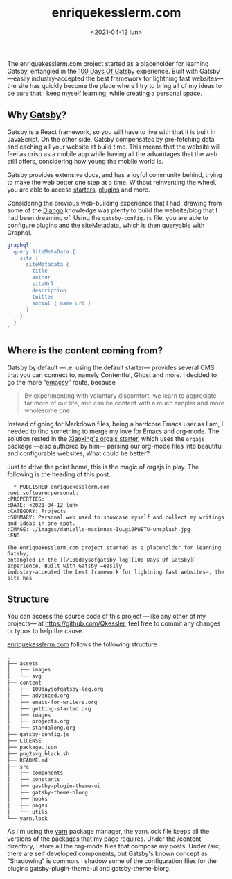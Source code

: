 #+TITLE: enriquekesslerm.com
#+DATE: <2021-04-12 lun>
#+CATEGORY: Projects
#+TAGS: web software personal
#+SUMMARY: Personal web used to showcase myself and collect my writings and ideas in one spot.
#+IMAGE: ./images/danielle-macinnes-IuLgi9PWETU-unsplash.jpg

The enriquekesslerm.com project started as a placeholder for learning Gatsby,
entangled in the [[/100daysofgatsby-log][100 Days Of Gatsby]] experience. Built with Gatsby —easily
industry-accepted the best framework for lightning fast websites—, the site has
quickly become the place where I try to bring all of my ideas to be sure that I
keep myself learning, while creating a personal space.

** Why [[https://www.gatsbyjs.com/][Gatsby]]?
   Gatsby is a React framework, so you will have to live with that it is built
   in JavaScript. On the other side, Gatsby compensates by pre-fetching data and
   caching all your website at build time. This means that the website will feel
   as crisp as a mobile app while having all the advantages that the web still
   offers, considering how young the mobile world is.

   [[file:images/gatsby-index.png]]
   
   Gatsby provides extensive docs, and has a joyful community behind, trying to
   make the web better one step at a time. Without reinventing the wheel, you
   are able to access [[https://www.gatsbyjs.com/starters/][starters]], [[https://www.gatsbyjs.com/plugins][plugins]] and more.
   
   Considering the previous web-building experience that I had, drawing from
   some of the [[https://www.djangoproject.com/][Django]] knowledge was plenty to build the website/blog that
   I had been dreaming of. Using the =gatsby-config.js= file, you are able to
   configure plugins and the siteMetadata, which is then queryable with Graphql.

   #+begin_src javascript
    graphql`
      query SiteMetaData {
        site {
          siteMetadata {
            title
            author
            siteUrl
            description
            twitter
            social { name url }
          }
        }
      }
    `
   #+end_src

** Where is the content coming from?
   Gatsby by default —i.e. using the default starter— provides several CMS that
   you can connect to, namely Contentful, Ghost and more. I decided to go the
   more “[[https://www.gnu.org/software/emacs/][emacsy]]” route, because

   #+begin_quote
   By experimenting with voluntary discomfort, we learn to appreciate far more of
   our life, and can be content with a much simpler and more wholesome one.
   #+end_quote
   
   Instead of going for Markdown files, being a hardcore Emacs user as I am, I
   needed to find something to merge my love for Emacs and org-mode. The
   solution rested in the [[https://www.huxiaoxing.com/building-a-website-with-org-mode-files][Xiaoxing's orgajs starter]], which uses the =orgajs=
   package —also authored by him— parsing our org-mode files into beautiful and
   configurable websites, What could be better?

   Just to drive the point home, this is the magic of orgajs in play. The
   following is the heading of this post.

   #+begin_src 
  ,* PUBLISHED enriquekesslerm.com                       :web:software:personal:
:PROPERTIES:
:DATE: <2021-04-12 lun>
:CATEGORY: Projects
:SUMMARY: Personal web used to showcase myself and collect my writings and ideas in one spot.
:IMAGE: ./images/danielle-macinnes-IuLgi9PWETU-unsplash.jpg
:END:

The enriquekesslerm.com project started as a placeholder for learning Gatsby,
entangled in the [[/100daysofgatsby-log][100 Days Of Gatsby]] experience. Built with Gatsby —easily
industry-accepted the best framework for lightning fast websites—, the site has
   #+end_src

   [[file:images/mind-blown.gif]]

** Structure
   You can access the source code of this project —like any other of my
   projects— at [[https://github.com/Qkessler]], feel free to commit any changes or
   typos to help the cause.

   [[/][enriquekesslerm.com]] follows the following structure

   #+begin_src bash
.
├── assets
│   ├── images
│   └── svg
├── content
│   ├── 100daysofgatsby-log.org
│   ├── advanced.org
│   ├── emacs-for-writers.org
│   ├── getting-started.org
│   ├── images
│   ├── projects.org
│   └── standalong.org
├── gatsby-config.js
├── LICENSE
├── package.json
├── png2svg_black.sh
├── README.md
├── src
│   ├── components
│   ├── constants
│   ├── gastby-plugin-theme-ui
│   ├── gatsby-theme-blorg
│   ├── hooks
│   ├── pages
│   └── utils
└── yarn.lock
   #+end_src

   As I'm using the [[https://yarnpkg.com/][yarn]] package manager, the yarn.lock file keeps all the
   versions of the packages that my page requires. Under the /content directory,
   I store all the org-mode files that compose my posts. Under /src, there are
   self developed components, but Gatsby's known concept as "Shadowing" is common.
   I shadow some of the configuration files for the plugins gatsby-plugin-theme-ui
   and gatsby-theme-blorg.
